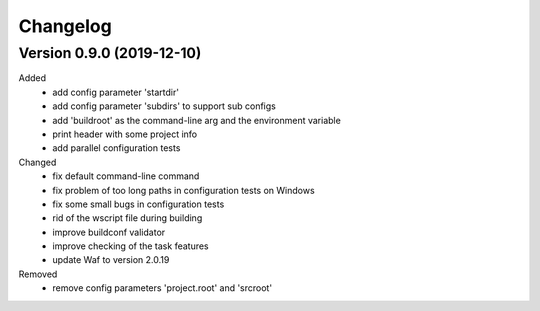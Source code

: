 
Changelog
=========

Version 0.9.0 (2019-12-10)
----------------------------

Added
    - add config parameter 'startdir'
    - add config parameter 'subdirs' to support sub configs
    - add 'buildroot' as the command-line arg and the environment variable
    - print header with some project info
    - add parallel configuration tests

Changed
    - fix default command-line command
    - fix problem of too long paths in configuration tests on Windows
    - fix some small bugs in configuration tests
    - rid of the wscript file during building
    - improve buildconf validator
    - improve checking of the task features
    - update Waf to version 2.0.19

Removed
    - remove config parameters 'project.root' and 'srcroot'